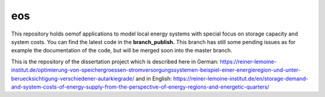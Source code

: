 eos
----

This repository holds oemof applications to model local energy systems with special focus on storage capacity and system costs. You can find the latest code in the **branch_publish.** This branch has still some pending issues as for example the documentation of the code, but will be merged soon into the master branch.

This is the repository of the dissertation project which is described here in German: https://reiner-lemoine-institut.de/optimierung-von-speichergroessen-stromversorgungssystemen-beispiel-einer-energieregion-und-unter-beruecksichtigung-verschiedener-autarkiegrade/
and in English: https://reiner-lemoine-institut.de/en/storage-demand-and-system-costs-of-energy-supply-from-the-perspective-of-energy-regions-and-energetic-quarters/
